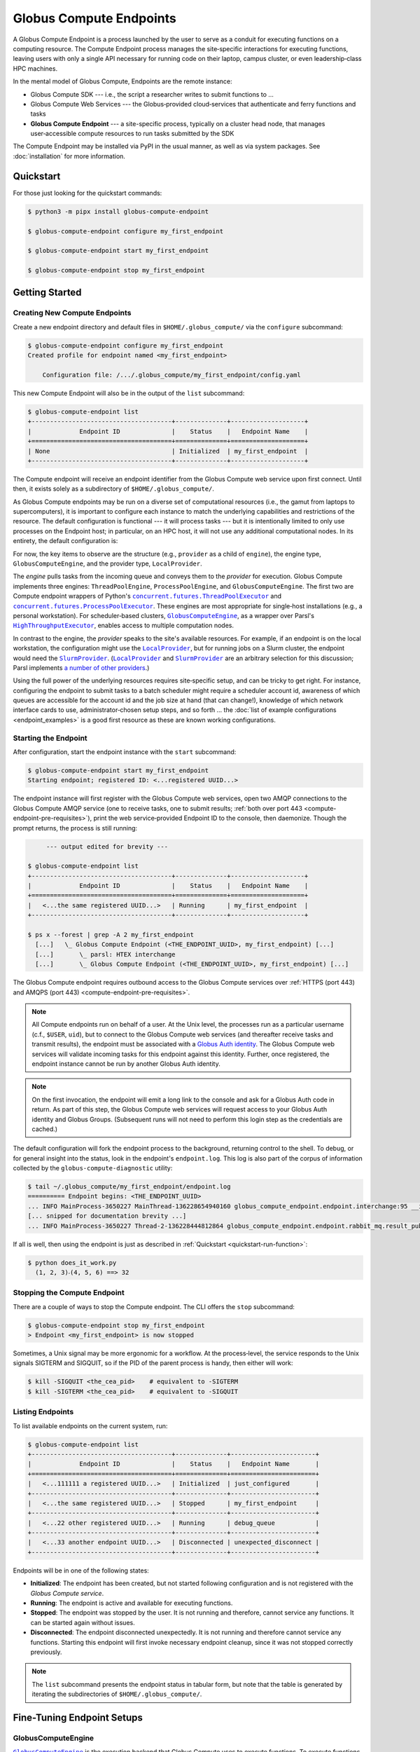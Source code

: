 Globus Compute Endpoints
************************

A Globus Compute Endpoint is a process launched by the user to serve as a conduit for
executing functions on a computing resource.  The Compute Endpoint process manages the
site‑specific interactions for executing functions, leaving users with only a single API
necessary for running code on their laptop, campus cluster, or even leadership‑class HPC
machines.

In the mental model of Globus Compute, Endpoints are the remote instance:

- Globus Compute SDK |nbsp| --- |nbsp| i.e., the script a researcher writes to submit
  functions to ...

- Globus Compute Web Services |nbsp| --- |nbsp| the Globus‑provided cloud‑services that
  authenticate and ferry functions and tasks

- **Globus Compute Endpoint** |nbsp| --- |nbsp| a site-specific process, typically on a
  cluster head node, that manages user‑accessible compute resources to run tasks
  submitted by the SDK

The Compute Endpoint may be installed via PyPI in the usual manner, as well as via
system packages.  See :doc:`installation` for more information.


Quickstart
==========

For those just looking for the quickstart commands:

.. code-block:: console

   $ python3 -m pipx install globus-compute-endpoint

   $ globus-compute-endpoint configure my_first_endpoint

   $ globus-compute-endpoint start my_first_endpoint

   $ globus-compute-endpoint stop my_first_endpoint


Getting Started
===============

Creating New Compute Endpoints
------------------------------

Create a new endpoint directory and default files in ``$HOME/.globus_compute/`` via the
``configure`` subcommand:

.. code-block:: console

   $ globus-compute-endpoint configure my_first_endpoint
   Created profile for endpoint named <my_first_endpoint>

       Configuration file: /.../.globus_compute/my_first_endpoint/config.yaml

This new Compute Endpoint will also be in the output of the ``list`` subcommand:

.. code-block:: console

   $ globus-compute-endpoint list
   +--------------------------------------+--------------+--------------------+
   |             Endpoint ID              |    Status    |   Endpoint Name    |
   +======================================+==============+====================+
   | None                                 | Initialized  | my_first_endpoint  |
   +--------------------------------------+--------------+--------------------+

The Compute endpoint will receive an endpoint identifier from the Globus Compute web
service upon first connect.  Until then, it exists solely as a subdirectory of
``$HOME/.globus_compute/``.

.. _cea_configuration:

As Globus Compute endpoints may be run on a diverse set of computational resources
(i.e., the gamut from laptops to supercomputers), it is important to configure each
instance to match the underlying capabilities and restrictions of the resource.  The
default configuration is functional |nbsp| --- |nbsp| it will process tasks |nbsp| ---
|nbsp| but it is intentionally limited to only use processes on the Endpoint host; in
particular, on an HPC host, it will not use any additional computational nodes.  In
its entirety, the default configuration is:

.. code-block:: yaml
   :caption: ``$HOME/.globus_compute/my_first_endpoint/config.yaml``

   display_name: null
   engine:
     max_workers_per_node: 1
     type: GlobusComputeEngine
     provider:
       type: LocalProvider
       init_blocks: 1
       max_blocks: 1
       min_blocks: 0

For now, the key items to observe are the structure (e.g., ``provider`` as a child of
``engine``), the engine type, ``GlobusComputeEngine``, and the provider type,
``LocalProvider``.

The *engine* pulls tasks from the incoming queue and conveys them to the *provider* for
execution.  Globus Compute implements three engines: ``ThreadPoolEngine``,
``ProcessPoolEngine``, and ``GlobusComputeEngine``.  The first two are Compute endpoint
wrappers of Python's |ThreadPoolExecutor|_ and |ProcessPoolExecutor|_.  These engines
are most appropriate for single‑host installations (e.g., a personal workstation).  For
scheduler‑based clusters, |GlobusComputeEngine|_, as a wrapper over Parsl's
|HighThroughputExecutor|_, enables access to multiple computation nodes.

In contrast to the engine, the *provider* speaks to the site's available resources.  For
example, if an endpoint is on the local workstation, the configuration might use the
|LocalProvider|_, but for running jobs on a Slurm cluster, the endpoint would need the
|SlurmProvider|_.  (|LocalProvider|_ and |SlurmProvider|_ are an arbitrary selection for
this discussion; Parsl implements `a number of other providers`_.)

Using the full power of the underlying resources requires site‑specific setup, and can
be tricky to get right.  For instance, configuring the endpoint to submit tasks to a
batch scheduler might require a scheduler account id, awareness of which queues are
accessible for the account id and the job size at hand (that can change!), knowledge of
which network interface cards to use, administrator‑chosen setup steps, and so forth ...
the :doc:`list of example configurations <endpoint_examples>` is a good first resource
as these are known working configurations.

.. |ThreadPoolExecutor| replace:: ``concurrent.futures.ThreadPoolExecutor``
.. _ThreadPoolExecutor: https://docs.python.org/3/library/concurrent.futures.html#concurrent.futures.ThreadPoolExecutor
.. |ProcessPoolExecutor| replace:: ``concurrent.futures.ProcessPoolExecutor``
.. _ProcessPoolExecutor: https://docs.python.org/3/library/concurrent.futures.html#concurrent.futures.ProcessPoolExecutor
.. |pipx for library isolation| replace:: ``pipx`` for library isolation
.. _pipx for library isolation: https://pipx.pypa.io/stable/
.. |GlobusComputeEngine| replace:: ``GlobusComputeEngine``
.. _GlobusComputeEngine: ../reference/engine.html#globus_compute_endpoint.engines.GlobusComputeEngine
.. |HighThroughputExecutor| replace:: ``HighThroughputExecutor``
.. _HighThroughputExecutor: https://parsl.readthedocs.io/en/latest/stubs/parsl.executors.HighThroughputExecutor.html
.. |LocalProvider| replace:: ``LocalProvider``
.. _LocalProvider: https://parsl.readthedocs.io/en/latest/stubs/parsl.providers.LocalProvider.html
.. |SlurmProvider| replace:: ``SlurmProvider``
.. _SlurmProvider: https://parsl.readthedocs.io/en/latest/stubs/parsl.providers.SlurmProvider.html
.. _a number of other providers: https://parsl.readthedocs.io/en/latest/reference.html#providers


Starting the Endpoint
---------------------

After configuration, start the endpoint instance with the ``start`` subcommand:

.. code-block:: console

   $ globus-compute-endpoint start my_first_endpoint
   Starting endpoint; registered ID: <...registered UUID...>

.. _endpoint-process-tree:

The endpoint instance will first register with the Globus Compute web services, open two
AMQP connections to the Globus Compute AMQP service (one to receive tasks, one to submit
results; :ref:`both over port 443 <compute-endpoint-pre-requisites>`), print the web
service‑provided Endpoint ID to the console, then daemonize.  Though the prompt returns,
the process is still running:

.. code-block:: console

        --- output edited for brevity ---

   $ globus-compute-endpoint list
   +--------------------------------------+--------------+--------------------+
   |             Endpoint ID              |    Status    |   Endpoint Name    |
   +======================================+==============+====================+
   |   <...the same registered UUID...>   | Running      | my_first_endpoint  |
   +--------------------------------------+--------------+--------------------+

   $ ps x --forest | grep -A 2 my_first_endpoint
     [...]   \_ Globus Compute Endpoint (<THE_ENDPOINT_UUID>, my_first_endpoint) [...]
     [...]       \_ parsl: HTEX interchange
     [...]       \_ Globus Compute Endpoint (<THE_ENDPOINT_UUID>, my_first_endpoint) [...]

The Globus Compute endpoint requires outbound access to the Globus Compute services over
:ref:`HTTPS (port 443) and AMQPS (port 443) <compute-endpoint-pre-requisites>`.

.. note::

   All Compute endpoints run on behalf of a user.  At the Unix level, the processes run
   as a particular username (c.f., ``$USER``, ``uid``), but to connect to the Globus
   Compute web services (and thereafter receive tasks and transmit results), the
   endpoint must be associated with a `Globus Auth identity`_.  The Globus Compute web
   services will validate incoming tasks for this endpoint against this identity.
   Further, once registered, the endpoint instance cannot be run by another Globus Auth
   identity.

.. _Globus Auth identity: https://www.globus.org/platform/services/auth

.. note::

   On the first invocation, the endpoint will emit a long link to the console and ask
   for a Globus Auth code in return.  As part of this step, the Globus Compute web
   services will request access to your Globus Auth identity and Globus Groups.
   (Subsequent runs will not need to perform this login step as the credentials are
   cached.)

The default configuration will fork the endpoint process to the background, returning
control to the shell.  To debug, or for general insight into the status, look in the
endpoint's ``endpoint.log``.  This log is also part of the corpus of information
collected by the ``globus-compute-diagnostic`` utility:

.. code-block:: console

   $ tail ~/.globus_compute/my_first_endpoint/endpoint.log
   ========== Endpoint begins: <THE_ENDPOINT_UUID>
   ... INFO MainProcess-3650227 MainThread-136228654940160 globus_compute_endpoint.endpoint.interchange:95 __init__ Initializing EndpointInterchange process with Endpoint ID: <THE_ENDPOINT_UUID>
   [... snipped for documentation brevity ...]
   ... INFO MainProcess-3650227 Thread-2-136228444812864 globus_compute_endpoint.endpoint.rabbit_mq.result_publisher:135 run ResultPublisher<✗; o:0; t:0> Opening connection to AMQP service.

If all is well, then using the endpoint is just as described in :ref:`Quickstart
<quickstart-run-function>`:

.. code-block:: python
   :caption: ``does_it_work.py``

   from globus_compute_sdk import Executor

   def dot_product(a, b):
       return sum(a_i * b_i for a_i, b_i in zip(a, b))

   inp = ((1, 2, 3), (4, 5, 6))
   with Executor(endpoint_id="<THE_ENDPOINT_UUID>") as ex:
       f = ex.submit(dot_product, *inp)
       print(f"  {'⸳'.join(map(str, inp))} ==> {f.result()}")

.. code-block:: console

   $ python does_it_work.py
     (1, 2, 3)⸳(4, 5, 6) ==> 32

Stopping the Compute Endpoint
-----------------------------

There are a couple of ways to stop the Compute endpoint.  The CLI offers the ``stop``
subcommand:

.. code-block:: console

   $ globus-compute-endpoint stop my_first_endpoint
   > Endpoint <my_first_endpoint> is now stopped

Sometimes, a Unix signal may be more ergonomic for a workflow.  At the process‑level,
the service responds to the Unix signals SIGTERM and SIGQUIT, so if the PID of the
parent process is handy, then either will work:

.. code-block:: console

   $ kill -SIGQUIT <the_cea_pid>    # equivalent to -SIGTERM
   $ kill -SIGTERM <the_cea_pid>    # equivalent to -SIGQUIT


Listing Endpoints
-----------------

To list available endpoints on the current system, run:

.. code-block:: console

   $ globus-compute-endpoint list
   +--------------------------------------+--------------+-----------------------+
   |             Endpoint ID              |    Status    |   Endpoint Name       |
   +======================================+==============+=======================+
   |   <...111111 a registered UUID...>   | Initialized  | just_configured       |
   +--------------------------------------+--------------+-----------------------+
   |   <...the same registered UUID...>   | Stopped      | my_first_endpoint     |
   +--------------------------------------+--------------+-----------------------+
   |   <...22 other registered UUID...>   | Running      | debug_queue           |
   +--------------------------------------+--------------+-----------------------+
   |   <...33 another endpoint UUID...>   | Disconnected | unexpected_disconnect |
   +--------------------------------------+--------------+-----------------------+

Endpoints will be in one of the following states:

* **Initialized**: The endpoint has been created, but not started following
  configuration and is not registered with the `Globus Compute service`.
* **Running**: The endpoint is active and available for executing functions.
* **Stopped**: The endpoint was stopped by the user.  It is not running and therefore,
  cannot service any functions.  It can be started again without issues.
* **Disconnected**: The endpoint disconnected unexpectedly.  It is not running
  and therefore cannot service any functions.  Starting this endpoint will first invoke
  necessary endpoint cleanup, since it was not stopped correctly previously.

.. note::

   The ``list`` subcommand presents the endpoint status in tabular form, but note
   that the table is generated by iterating the subdirectories of
   ``$HOME/.globus_compute/``.


Fine-Tuning Endpoint Setups
===========================

GlobusComputeEngine
-------------------

|GlobusComputeEngine|_ is the execution backend that Globus Compute uses
to execute functions.  To execute functions at scale, Globus Compute can be
configured to use a range of |Providers|_ which allows it to connect to Batch schedulers
like Slurm and PBSTorque to provision compute nodes dynamically in response to workload.
These capabilities are largely borrowed from Parsl's |HighThroughputExecutor|_ and
therefore all of |HighThroughputExecutor|_'s parameter options are supported as
passthrough.

.. note::

   As of ``globus-compute-endpoint==2.12.0``, |GlobusComputeEngine|_ is the default
   engine type.  The ``HighThroughputEngine`` is deprecated.

Here are |GlobusComputeEngine|_ specific features:


Retries
^^^^^^^

Functions submitted to the |GlobusComputeEngine|_ can fail due to infrastructure
failures, for example, the worker executing the task might terminate due to it running
out of memory, or all workers under a batch job could fail due to the batch job
exiting as it reaches the walltime limit. |GlobusComputeEngine|_ can be configured
to automatically retry these tasks by setting ``max_retries_on_system_failure=N``
where N is the number of retries allowed. The endpoint config sets default retries
to 0 since functions can be computationally expensive, not idempotent, or leave
side effects that affect subsequent retries.

Example config snippet:

.. code-block:: yaml

   amqp_port: 443
   display_name: Retry_2_times
   engine:
       type: GlobusComputeEngine
       max_retries_on_system_failure: 2  # Default=0


Auto-Scaling
^^^^^^^^^^^^

|GlobusComputeEngine|_ by default automatically scales workers in response to workload.

``Strategy`` configuration is limited to two options:

#. ``max_idletime``: Maximum duration in seconds that workers are allowed to idle before
   they are marked for termination

#. ``strategy_period``: Set the # of seconds between strategy attempting auto-scaling
   events

The bounds for scaling are determined by the options to the ``Provider``
(``init_blocks``, ``min_blocks``, ``max_blocks``). Please refer to the `Parsl docs
<https://parsl.readthedocs.io/en/stable/userguide/execution.html#elasticity>`_ for more
info.

Here's an example configuration:

.. code-block:: yaml

   engine:
       type: GlobusComputeEngine
       job_status_kwargs:
           max_idletime: 60.0      # Default = 120s
           strategy_period: 120.0  # Default = 5s


Ensuring Execution Environment
------------------------------

When executing a function, endpoint *worker processes* expect to have all dependencies
installed.  For example, if a function requires ``numpy`` and a worker environment does
not have that package installed, attempts to execute that function on that worker will
fail.

The process tree as shown in :ref:`starting the endpoint <endpoint-process-tree>` is the
Compute Endpoint interchange.  This is distinct from the *worker* processes, which are
managed by the Provider.  For example, the ProcessPoolEngine |nbsp| --- |nbsp| with a
(conceptually) built‑in provider |nbsp| --- |nbsp| will create multiple new processes on
the same host as the endpoint itself, whereas the GlobusComputeEngine might start
processes (via the system‑specific batch scheduler) on entirely different hosts.  In
:abbr:`HPC (High Performance Computing)` contexts, the latter is typically the case.

As a result, it is often necessary to load in some kind of pre‑initialized environment
for each worker.  In general there are two approaches:

.. note::

   The worker environment must have the ``globus-compute-endpoint`` Python module
   installed.  We recommend matching the Python version and ``globus-compute-endpoint``
   module version on the worker environment and on the endpoint interchange.

1. Python-Based Environment Isolation
^^^^^^^^^^^^^^^^^^^^^^^^^^^^^^^^^^^^^

Python‑based environment management uses the |worker_init|_ config option:

.. code-block:: yaml

   engine:
     provider:
       worker_init: |
         conda activate my-conda-env  # or venv, or virtualenv, or ...
         source /some/other/config

Though the exact behavior of ``worker_init`` depends on the specific |Provider|_, this
is typically run in the same process as (or the parent process of) the worker, allowing
environment modification (i.e., environment variables).

In some cases, it may also be helpful to run some setup during the startup process of
the endpoint itself, before any workers start.  This can be achieved using the top‑level
``endpoint_setup`` config option:

.. code-block:: yaml

   endpoint_setup: |
     conda create -n my-conda-env
     conda activate my-conda-env
     pip install -r requirements.txt

.. warning::

   The script specified by ``endpoint_setup`` runs in a shell (usually ``/bin/sh``), as
   a child process, and must finish successfully before the endpoint will continue
   starting up.  In particular, *note that it is not possible to use this hook to set or
   change environment variables for the endpoint*, and is a separate thought‑process
   from ``worker_init`` which *can* set environment variables for the workers.

Similarly, artifacts created by ``endpoint_setup`` may be cleaned up with
``endpoint_teardown``:

.. code-block:: yaml

   endpoint_teardown: |
     conda remove -n my-conda-env --all


2. Containerized Environments
^^^^^^^^^^^^^^^^^^^^^^^^^^^^^

Container support is limited to the |GlobusComputeEngine|_, and accessible via the
following options:

* ``container_type``
    Specify container type from one of:

    * ``apptainer``
    * ``docker``
    * ``singularity``
    * ``podman``
    * ``custom``
    * ``None``

* ``container_uri``
    Specify container URI, or file path if specifying ``sif`` files

* ``container_cmd_options``
    Specify custom command options to pass to the container launch command, such as
    filesystem mount paths, network options etc.

.. code-block:: yaml
   :caption: Example ``config.yaml``, showing container type, uri, and cmd options to
      run tasks inside a Docker instance.
   :emphasize-lines: 4-6

   display_name: Docker
   engine:
     type: GlobusComputeEngine
     container_type: docker
     container_uri: funcx/kube-endpoint:main-3.10
     container_cmd_options: -v /tmp:/tmp
     provider:
       init_blocks: 1
       max_blocks: 1
       min_blocks: 0
       type: LocalProvider

For more custom use‑cases where either an unsupported container technology is required
or building the container string programmatically is preferred use
``container_type: custom``.  In this case, ``container_cmd_options`` is treated as a
string template, with the following two strings replaced:

* ``{EXECUTOR_RUNDIR}``: All occurrences will be replaced with the engine run path
* ``{EXECUTOR_LAUNCH_CMD}``: All occurrences will be replaced with the worker launch
  command within the container.

The Docker YAML example from above could be approached via ``custom`` and the
``container_cmd_options`` as:

.. code-block:: yaml
   :caption: Example ``config.yaml``, showing how to use the custom container type.
   :emphasize-lines: 4-5

   display_name: Docker Custom
   engine:
     type: GlobusComputeEngine
     container_type: custom
     container_cmd_options: docker run -v {EXECUTOR_RUNDIR}:{EXECUTOR_RUNDIR} funcx/kube-endpoint:main-3.10 {EXECUTOR_LAUNCH_CMD}
     provider:
       init_blocks: 1
       max_blocks: 1
       min_blocks: 0
       type: LocalProvider

.. |worker_init| replace:: ``worker_init``
.. _worker_init: https://parsl.readthedocs.io/en/stable/stubs/parsl.providers.SlurmProvider.html#parsl.providers.SlurmProvider#:~:text=worker_init%20%28str%29,env%E2%80%99

.. |Provider| replace:: ``ExecutionProvider``
.. _Provider: https://parsl.readthedocs.io/en/stable/stubs/parsl.providers.base.ExecutionProvider.html


Client Identities
-----------------

The usual workflow involves a human manually starting an endpoint.  After the first‑run
and the ensuing "long‑url" login‑process, the credentials are cached in
``$HOME/.globus_compute/storage.db``, but a human must still manually invoke the `start`
subcommand |nbsp| --- |nbsp| for example, after system maintenance or a reboot.  There
are times, however, where it is neither convenient nor appropriate to run an endpoint
that requires human‑interaction and authentication.  For these cases, start an endpoint
using a client identity by exporting the following two environment variables when
running the endpoint:

* ``GLOBUS_COMPUTE_CLIENT_ID``
* ``GLOBUS_COMPUTE_CLIENT_SECRET``

.. code-block:: console

   $ GLOBUS_COMPUTE_CLIENT_ID=... GLOBUS_COMPUTE_CLIENT_SECRET=... globus-compute-endpoint start ...

      # Alternatively
   $ export GLOBUS_COMPUTE_CLIENT_ID=...
   $ export GLOBUS_COMPUTE_CLIENT_SECRET=...
   $ globus-compute-endpoint start ...

This will authenticate the endpoint with the Compute web‑services as the exported client
identifier |nbsp| --- |nbsp| and means that this endpoint cannot also be registered to
another identity.  (Like what would happen if one forgot to export these variables when
starting the same endpoint at a later date.)

.. note::

   If these environment variables are set, they take precedence over the logged‑in
   identity, making it possible to run both client |nbsp| id- and manually |nbsp|
   authenticated- endpoints from the same host and at the same time (albeit from two
   different terminals).

We explain how to acquire the environment variable values in detail in
:ref:`client credentials with globus compute clients`.


Restricting Submission Serialization Methods
--------------------------------------------

When submitting to an endpoint, users may :ref:`select alternate strategies to
serialize their code and data. <specifying-serde-strategy>` When that happens, the
payload is serialized with the specified strategy in such a way that the executing
worker knows to deserialize it with the same strategy.

There are some cases where an admin might want to limit the strategies that users select
|nbsp| --- |nbsp| :ref:`Python version errors <avoiding-serde-errors>` can be reduced by
using a non-bytecode strategy for data such as :class:`~globus_compute_sdk.serialize.JSONData`,
and there can be security concerns with `deserializing untrusted data via pickle,`_
which is a dependency of the default serialization strategies used by Compute.

The mechanism for restricting serialization strategies is the ``allowed_serializers``
option under the ``engine`` section of the config, which accepts a list of fully-qualified
import paths to :doc:`Globus Compute serialization strategies </reference/serialization_strategies>`:

.. code-block:: yaml

   engine:
      type: GlobusComputeEngine
      allowed_serializers:
         - globus_compute_sdk.serialize.CombinedCode
         - globus_compute_sdk.serialize.JSONData
      ...

With this config set, any time a worker encounters a payload that was not serialized
by one of the allowed strategies, that worker raises an error which is sent back to
the user who submitted that payload:

.. code-block:: python

   from globus_compute_sdk import Executor
   # without any specified serializer, this will use the defaults
   Executor("<restricted serializer endpoint>").submit(<some function>).result()
   # TaskExecutionFailed:
   #  Traceback (most recent call last):
   # ...
   #  globus_compute_sdk.errors.error_types.DeserializationError: Deserialization failed:
   #   Code serializer DillCode disabled by current configuration.
   #   The current configuration requires the *function* to be serialized with one of the allowed Code classes:
   #
   #       Allowed serializers: CombinedCode, JSONData

.. tip:: For an up-to-date list of all available serialization strategies, see
   the :doc:`serialization strategy reference. </reference/serialization_strategies>`

If ``allowed_serializers`` is specified, it must contain at least one ``Code``-based
strategy and one ``Data``-based strategy:

.. code-block:: yaml

   engine:
      allowed_serializers: [globus_compute_sdk.serialize.DillCodeSource]

.. code-block:: console

   $ globus-compute-endpoint start not-enough-allowed-serializers
   Error: 1 validation error for UserEndpointConfigModel
   engine
      Deserialization allowlists must contain at least one code and one data deserializer/wildcard (got: ['globus_compute_sdk.serialize.DillCodeSource']) (type=value_error)

There are additionally two special values that the list accepts to allow all
serializers of a certain type |nbsp| --- |nbsp| ``globus_compute_sdk.*Code`` allows all
Globus-provided Compute Code serializers, and ``globus_compute_sdk.*Data`` allows all
Globus-provided Compute Data serializers. For example, the following config is
functionally equivalent to a config that omits ``allowed_serializers``:

.. code-block:: yaml

   engine:
      allowed_serializers:
         - globus_compute_sdk.*Code
         - globus_compute_sdk.*Data

.. note:: These values are *not* interpreted as wildcards |nbsp| --- |nbsp| they are
   hard-coded values with special meaning in the Compute serialization system. No other
   wildcard-style options are supported.


.. _enable_on_boot:

Starting the Compute Endpoint on Host Boot
------------------------------------------

Run ``globus-compute-endpoint enable-on-boot`` to install a systemd unit file:

.. code-block:: console

   $ globus-compute-endpoint enable-on-boot my_first_endpointendpoint
   Systemd service installed. Run
      sudo systemctl enable globus-compute-endpoint-my_first_endpoint.service --now
   to enable the service and start the endpoint.

Run ``globus-compute-endpoint disable-on-boot`` for commands to disable and uninstall
the service:

.. code-block:: console

   $ globus-compute-endpoint disable-on-boot my-endpoint
   Run the following to disable on-boot-persistence:
      systemctl stop globus-compute-endpoint-my-endpoint
      systemctl disable globus-compute-endpoint-my-endpoint
      rm /etc/systemd/system/globus-compute-endpoint-my-endpoint.service


AMQP Port
---------

Endpoints receive tasks and communicate task results via the AMQP messaging protocol.
As of v2.11.0, newly configured endpoints use AMQP over port 443 by default, since
firewall rules usually leave that port open. In case 443 is not open on a particular
cluster, the port to use can be changed in the endpoint config via the ``amqp_port``
option, like so:

.. code-block:: yaml

   amqp_port: 5671
   display_name: My Endpoint
   engine: ...

Note that only ports 5671, 5672, and 443 are supported with the Compute hosted services.
Also note that when ``amqp_port`` is omitted from the config, the port is based on the
connection URL the endpoint receives after registering itself with the services, which
typically means port 5671.

.. _endpoints_templating_configuration:

Templating Endpoint Configuration
---------------------------------

A common experience for Compute users is a proliferation of their Compute Endpoints.
After starting with a basic configuration, changing or conflicting requirements
necessitate running multiple endpoints |nbsp| --- |nbsp| sometimes simultaneously |nbsp|
--- |nbsp| with different configurations.  For example, attributing work to different
accounts, changing the size of the provisioned compute resource to match the demands of
the problem, or changing the submission queue to the batch‑system.

This becomes a bit of an administrative mess for these users, who must constantly update
their endpoint configurations, bring up and bring down different endpoints, and be aware
of which endpoints have which configuration.

As of May, 2024, Compute Endpoints may now be run as "multi‑user" endpoints.  Please
ignore the name (:ref:`see the note, below <pardon-the-mess>`) and instead think of it
as "template‑able".  This type of 'multi'‑user endpoint specifies a configuration
*template* that will be filled in by SDK‑supplied user‑variables.  This configuration is
then applied to sub‑processes of the multi‑user endpoint.  To disambiguate, we call the
parent process the Multi‑User Endpoint and abbreviate it as MEP, and the child‑processes
*of* the MEP the User Endpoints, or UEPs.

The UEP is exactly the same process and logic as discussed in previous sections.  The
only difference is that the UEP always has a parent MEP process.  Conversely, MEPs *do
not run tasks*.  They have exactly one job: start UEPs based on the passed
configuration.

.. _create-templatable-endpoint:

Create a MEP configuration by passing the ``--multi-user`` flag to the ``configure``
subcommand:

.. code-block:: console

   $ globus-compute-endpoint configure --multi-user my_second_endpoint
   Created multi-user profile for endpoint named <my_second_endpoint>

       Configuration file: /.../.globus_compute/my_second_endpoint/config.yaml

       Example identity mapping configuration: /.../.globus_compute/my_second_endpoint/example_identity_mapping_config.json

       User endpoint configuration template: /.../.globus_compute/my_second_endpoint/user_config_template.yaml.j2
       User endpoint configuration schema: /.../.globus_compute/my_second_endpoint/user_config_schema.json
       User endpoint environment variables: /.../.globus_compute/my_second_endpoint/user_environment.yaml

     Use the `start` subcommand to run it:

       $ globus-compute-endpoint start my_second_endpoint

The default configuration of the MEP, in its entirety, is:

.. code-block:: console

   $ cat /.../.globus_compute/my_second_endpoint/config.yaml
   display_name: null
   identity_mapping_config_path: /.../.globus_compute/my_second_endpoint/example_identity_mapping_config.json
   multi_user: true

Unless this MEP will be run as a privileged user (e.g., ``root``) |nbsp| --- |nbsp| in
which case, please read :doc:`the next section <multi_user>` |nbsp| --- |nbsp| the
Identity Mapping pieces may be removed.  (If left in place, they will be ignored and a
warning message will be emitted to the log.)

.. code-block:: console

   $ rm /.../.globus_compute/my_second_endpoint/example_identity_mapping_config.json
   $ sed -i '/identity_mapping/d' /.../.globus_compute/my_second_endpoint/config.yaml

The template file is ``user_config_template.yaml.j2``.  As implied by the ``.j2``
extension, this file will be processed by `Jinja <https://jinja.palletsprojects.com/>`_
before being used to start a child UEP.  For example, if the MEP might be utilized to
send jobs to different allocations, one might write the template as:

.. code-block:: yaml
   :caption: ``/.../.globus_compute/my_second_endpoint/user_config_template.yaml.j2``

   engine:
     type: GlobusComputeEngine
     provider:
       type: SlurmProvider
       partition: {{ PARTITION }}

       launcher:
           type: SrunLauncher

       account: {{ ACCOUNT_ID }}

   idle_heartbeats_soft: 2
   idle_heartbeats_hard: 4

After starting the MEP, this template will use the specified ``PARTITION`` and
``ACCOUNT_ID`` variables to create the final configuration (i.e., ``config.yaml``) to
start the UEP.  On the SDK-side, this uses the ``user_endpoint_config`` on the Executor:

.. code-block:: python
   :emphasize-lines: 2,5,8,9

   mep_id = "<UUID_FOR_MY_SECOND_ENDPOINT>"
   user_endpoint_config = {"ACCOUNT_ID": "ABCD-1234", "PARTITION": "debug"}
   with Executor(
       endpoint_id=mep_id,
       user_endpoint_config=user_endpoint_config
   ) as ex:
       print(ex.submit(some_task, 1).result())
       user_endpoint_config["ACCOUNT_ID"] = "WXYZ-7890"
       ex.user_endpoint_config = user_endpoint_config
       print(ex.submit(some_task, 2).result())

Both ``.submit()`` calls will send tasks to the *same* endpoint, the one specified by
``mep_id``, but the MEP will spawn two different UEPs, one for each unique
``user_endpoint_config`` sent to the web services.

.. _pardon-the-mess:

.. note::

   Pardon "the mess" while we build the product, but "multi‑user" is perhaps a misnomer
   stemming from the initial development thrust of this feature.  For now, the name and
   flag has stuck, but we will very likely evolve the implementation and thinking here
   to be a more general concept.

Validating Template Variables
^^^^^^^^^^^^^^^^^^^^^^^^^^^^^

If the file ``user_config_schema.json`` exists, then the MEP will validate the
``user_endpoint_config`` input against the JSON schema.  The default schema is quite
permissive, allowing the two defined variables to be strings, and then also allowing any
other user‑specified properties directly:

.. code-block:: json

   {
     "$schema": "https://json-schema.org/draft/2020-12/schema",
     "type": "object",
     "properties": {
       "endpoint_setup": { "type": "string" },
       "worker_init": { "type": "string" }
     },
     "additionalProperties": true
   }

Configuring a JSON schema is out of scope for this documentation, but this tool is
available to restrict what the MEP will accept for interpolation.  If the only person
using this endpoint is you, then this schema might be considered overkill.  On the other
hand, using it properly can help ferret out typos and thinkos, so one item to call out
specifically is ``additionalProperties: true``, which is what allows
non‑specified (i.e., "arbitrary") properties.  Please consult the `JSON Schema
documentation <https://json-schema.org/>`_ for more information.

.. |nbsp| unicode:: 0xA0
   :trim:

.. |Providers| replace:: ``Providers``
.. _Providers: https://parsl.readthedocs.io/en/stable/reference.html#providers

.. _deserializing untrusted data via pickle,: https://github.com/swisskyrepo/PayloadsAllTheThings/blob/4.1/Insecure%20Deserialization/Python.md
